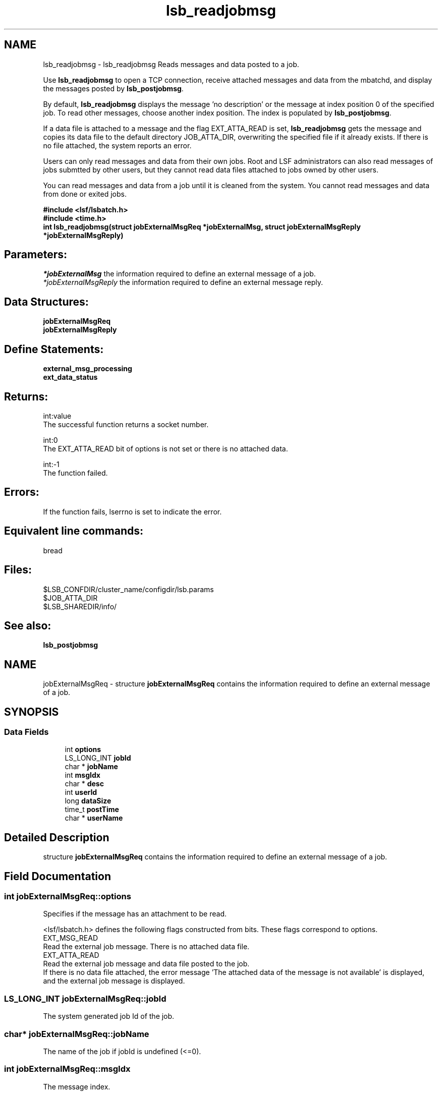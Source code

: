 .TH "lsb_readjobmsg" 3 "3 Sep 2009" "Version 7.0" "Platform LSF 7.0.6 C API Reference" \" -*- nroff -*-
.ad l
.nh
.SH NAME
lsb_readjobmsg \- lsb_readjobmsg 
Reads messages and data posted to a job.
.PP
Use \fBlsb_readjobmsg\fP to open a TCP connection, receive attached messages and data from the mbatchd, and display the messages posted by \fBlsb_postjobmsg\fP.
.PP
By default, \fBlsb_readjobmsg\fP displays the message 'no description' or the message at index position 0 of the specified job. To read other messages, choose another index position. The index is populated by \fBlsb_postjobmsg\fP.
.PP
If a data file is attached to a message and the flag EXT_ATTA_READ is set, \fBlsb_readjobmsg\fP gets the message and copies its data file to the default directory JOB_ATTA_DIR, overwriting the specified file if it already exists. If there is no file attached, the system reports an error.
.PP
Users can only read messages and data from their own jobs. Root and LSF administrators can also read messages of jobs submtted by other users, but they cannot read data files attached to jobs owned by other users.
.PP
You can read messages and data from a job until it is cleaned from the system. You cannot read messages and data from done or exited jobs.
.PP
\fB#include <lsf/lsbatch.h> 
.br
 #include <time.h> 
.br
 int lsb_readjobmsg(struct \fBjobExternalMsgReq\fP *jobExternalMsg, struct \fBjobExternalMsgReply\fP *jobExternalMsgReply)\fP
.PP
.SH "Parameters:"
\fI*jobExternalMsg\fP the information required to define an external message of a job. 
.br
\fI*jobExternalMsgReply\fP the information required to define an external message reply.
.PP
.SH "Data Structures:" 
.PP
\fBjobExternalMsgReq\fP 
.br
\fBjobExternalMsgReply\fP
.PP
.SH "Define Statements:" 
.PP
\fBexternal_msg_processing\fP 
.br
\fBext_data_status\fP
.PP
.SH "Returns:"
int:value 
.br
 The successful function returns a socket number. 
.PP
int:0 
.br
 The EXT_ATTA_READ bit of options is not set or there is no attached data. 
.PP
int:-1 
.br
 The function failed.
.PP
.SH "Errors:" 
.PP
If the function fails, lserrno is set to indicate the error.
.PP
.SH "Equivalent line commands:" 
.PP
bread
.PP
.SH "Files:" 
.PP
$LSB_CONFDIR/cluster_name/configdir/lsb.params 
.br
$JOB_ATTA_DIR 
.br
$LSB_SHAREDIR/info/
.PP
.SH "See also:"
\fBlsb_postjobmsg\fP 
.PP

.ad l
.nh
.SH NAME
jobExternalMsgReq \- structure \fBjobExternalMsgReq\fP contains the information required to define an external message of a job.  

.PP
.SH SYNOPSIS
.br
.PP
.SS "Data Fields"

.in +1c
.ti -1c
.RI "int \fBoptions\fP"
.br
.ti -1c
.RI "LS_LONG_INT \fBjobId\fP"
.br
.ti -1c
.RI "char * \fBjobName\fP"
.br
.ti -1c
.RI "int \fBmsgIdx\fP"
.br
.ti -1c
.RI "char * \fBdesc\fP"
.br
.ti -1c
.RI "int \fBuserId\fP"
.br
.ti -1c
.RI "long \fBdataSize\fP"
.br
.ti -1c
.RI "time_t \fBpostTime\fP"
.br
.ti -1c
.RI "char * \fBuserName\fP"
.br
.in -1c
.SH "Detailed Description"
.PP 
structure \fBjobExternalMsgReq\fP contains the information required to define an external message of a job. 
.SH "Field Documentation"
.PP 
.SS "int \fBjobExternalMsgReq::options\fP"
.PP
Specifies if the message has an attachment to be read. 
.PP
<lsf/lsbatch.h> defines the following flags constructed from bits. These flags correspond to options. 
.br
 EXT_MSG_READ 
.br
 Read the external job message. There is no attached data file. 
.br
 EXT_ATTA_READ 
.br
 Read the external job message and data file posted to the job. 
.br
 If there is no data file attached, the error message 'The attached data of the message is not available' is displayed, and the external job message is displayed. 
.SS "LS_LONG_INT \fBjobExternalMsgReq::jobId\fP"
.PP
The system generated job Id of the job. 
.PP

.SS "char* \fBjobExternalMsgReq::jobName\fP"
.PP
The name of the job if jobId is undefined (<=0). 
.PP
.SS "int \fBjobExternalMsgReq::msgIdx\fP"
.PP
The message index. 
.PP
A job can have more than one message. Use msgIdx in an array to index messages. 
.SS "char* \fBjobExternalMsgReq::desc\fP"
.PP
Text description of the msg. 
.PP
.SS "int \fBjobExternalMsgReq::userId\fP"
.PP
The userId of the author of the message. 
.PP

.SS "long \fBjobExternalMsgReq::dataSize\fP"
.PP
The size of the data file. 
.PP
If no data file is attached, the size is 0. 
.SS "time_t \fBjobExternalMsgReq::postTime\fP"
.PP
The time the author posted the message. 
.PP

.SS "char* \fBjobExternalMsgReq::userName\fP"
.PP
The author of the message. 
.PP


.ad l
.nh
.SH NAME
jobExternalMsgReply \- structure \fBjobExternalMsgReply\fP contains the information required to define an external message reply.  

.PP
.SH SYNOPSIS
.br
.PP
.SS "Data Fields"

.in +1c
.ti -1c
.RI "LS_LONG_INT \fBjobId\fP"
.br
.ti -1c
.RI "int \fBmsgIdx\fP"
.br
.ti -1c
.RI "char * \fBdesc\fP"
.br
.ti -1c
.RI "int \fBuserId\fP"
.br
.ti -1c
.RI "long \fBdataSize\fP"
.br
.ti -1c
.RI "time_t \fBpostTime\fP"
.br
.ti -1c
.RI "int \fBdataStatus\fP"
.br
.ti -1c
.RI "char * \fBuserName\fP"
.br
.in -1c
.SH "Detailed Description"
.PP 
structure \fBjobExternalMsgReply\fP contains the information required to define an external message reply. 
.SH "Field Documentation"
.PP 
.SS "LS_LONG_INT \fBjobExternalMsgReply::jobId\fP"
.PP
The system generated job Id of the job associated with the message. 
.PP

.SS "int \fBjobExternalMsgReply::msgIdx\fP"
.PP
The message index. 
.PP
A job can have more than one message. Use msgIdx in an array to index messages. 
.SS "char* \fBjobExternalMsgReply::desc\fP"
.PP
The message you want to read. 
.PP

.SS "int \fBjobExternalMsgReply::userId\fP"
.PP
The user Id of the author of the message. 
.PP

.SS "long \fBjobExternalMsgReply::dataSize\fP"
.PP
The size of the data file attached. 
.PP
If no data file is attached, the size is 0. 
.SS "time_t \fBjobExternalMsgReply::postTime\fP"
.PP
The time the message was posted. 
.PP

.SS "int \fBjobExternalMsgReply::dataStatus\fP"
.PP
The status of the attached data file. 
.PP
The status of the data file can be one of the following: 
.br
 EXT_DATA_UNKNOWN 
.br
 Transferring the message's data file. 
.br
 EXT_DATA_NOEXIST 
.br
 The message does not have an attached data file. 
.br
 EXT_DATA_AVAIL 
.br
 The message's data file is available. 
.br
 EXT_DATA_UNAVAIL 
.br
 The message's data file is corrupt. 
.SS "char* \fBjobExternalMsgReply::userName\fP"
.PP
The author of the msg. 
.PP


.ad l
.nh
.SH NAME
external_msg_processing \- options for \fBlsb_readjobmsg\fP call  

.PP
.SS "Modules"

.in +1c
.ti -1c
.RI "\fBexternal_msg_post\fP"
.br
.in -1c
.SS "Defines"

.in +1c
.ti -1c
.RI "#define \fBEXT_MSG_READ\fP   0x04"
.br
.ti -1c
.RI "#define \fBEXT_ATTA_READ\fP   0x08"
.br
.ti -1c
.RI "#define \fBEXT_MSG_REPLAY\fP   0x10"
.br
.ti -1c
.RI "#define \fBEXT_MSG_POST_NOEVENT\fP   0x20"
.br
.in -1c
.SH "Detailed Description"
.PP 
options for \fBlsb_readjobmsg\fP call 
.SH "Define Documentation"
.PP 
.SS "#define EXT_MSG_READ   0x04"
.PP
Read the external job message. 
.PP
There is no attached data file. 
.SS "#define EXT_ATTA_READ   0x08"
.PP
Read the external job message and data file posted to the job.If there is no data file attached, the error message 'The attached data of the message is not available' is displayed, and the external job message is displayed. 
.PP

.SS "#define EXT_MSG_REPLAY   0x10"
.PP
Replay the external message. 
.PP
.SS "#define EXT_MSG_POST_NOEVENT   0x20"
.PP
Post the external job noevent message. 
.PP
.ad l
.nh
.SH NAME
ext_data_status \- 
.SS "Defines"

.in +1c
.ti -1c
.RI "#define \fBEXT_DATA_UNKNOWN\fP   0"
.br
.ti -1c
.RI "#define \fBEXT_DATA_NOEXIST\fP   1"
.br
.ti -1c
.RI "#define \fBEXT_DATA_AVAIL\fP   2"
.br
.ti -1c
.RI "#define \fBEXT_DATA_UNAVAIL\fP   3"
.br
.in -1c
.SH "Define Documentation"
.PP 
.SS "#define EXT_DATA_UNKNOWN   0"
.PP
Transferring the message's data file. 
.PP

.SS "#define EXT_DATA_NOEXIST   1"
.PP
The message does not have an attached data file. 
.PP

.SS "#define EXT_DATA_AVAIL   2"
.PP
The message's data file is available. 
.PP

.SS "#define EXT_DATA_UNAVAIL   3"
.PP
The message's data file is corrupt. 
.PP

.SH "Author"
.PP 
Generated automatically by Doxygen for Platform LSF 7.0.6 C API Reference from the source code.

